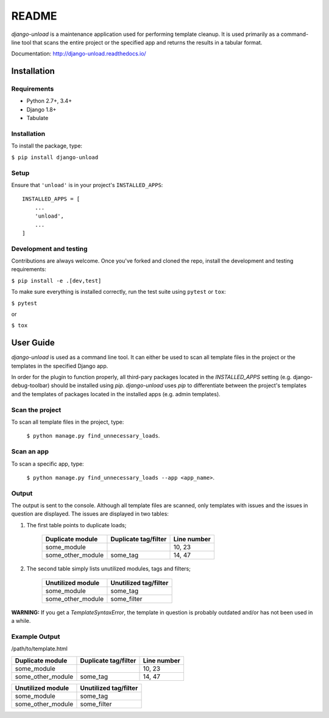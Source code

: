 README
******

.. image:: https://travis-ci.org/Styria-Digital/django-unload.svg?branch=master
    :target: https://travis-ci.org/Styria-Digital/django-unload

.. image:: https://coveralls.io/repos/github/Styria-Digital/django-unload/badge.svg?branch=master
    :target: https://coveralls.io/github/Styria-Digital/django-unload?branch=master

.. image:: https://img.shields.io/pypi/v/django-unload.svg
    :target: https://pypi.python.org/pypi/django-unload
    :alt: Version

*django-unload* is a maintenance application used for performing template cleanup. It is used primarily as a command-line tool that scans the entire project or the specified app and returns the results in a tabular format.

Documentation: http://django-unload.readthedocs.io/

Installation
============

Requirements
------------

* Python 2.7+, 3.4+
* Django 1.8+
* Tabulate


Installation
------------
To install the package, type:

``$ pip install django-unload``

Setup
-----

Ensure that ``'unload'`` is in your project's ``INSTALLED_APPS``::

   INSTALLED_APPS = [
       ...
       'unload',
       ...
   ]

Development and testing
-----------------------

Contributions are always welcome. Once you've forked and cloned the repo, install the development and testing requirements:

``$ pip install -e .[dev,test]``

To make sure everything is installed correctly, run the test suite using ``pytest`` or ``tox``:

``$ pytest``

or

``$ tox``

User Guide
==========

*django-unload* is used as a command line tool. It can either be used to scan all template files in the project or the templates in the specified Django app.

In order for the plugin to function properly, all third-pary packages located in the *INSTALLED_APPS* setting (e.g. django-debug-toolbar) should be installed using *pip*. *django-unload* uses *pip* to differentiate between the project's templates and the templates of packages located in the installed apps (e.g. admin templates).

Scan the project
----------------

To scan all template files in the project, type:

    ``$ python manage.py find_unnecessary_loads``.

Scan an app
-----------

To scan a specific app, type:

    ``$ python manage.py find_unnecessary_loads --app <app_name>``.


Output
------

The output is sent to the console. Although all template files are scanned, only templates with issues and the issues in question are displayed. The issues are displayed in two tables:

1. The first table points to duplicate loads;

    +--------------------+------------------------+---------------+
    | Duplicate module   |   Duplicate tag/filter | Line number   |
    +====================+========================+===============+
    | some_module        |                        | 10, 23        |
    +--------------------+------------------------+---------------+
    | some_other_module  | some_tag               | 14, 47        |
    +--------------------+------------------------+---------------+


2. The second table simply lists unutilized modules, tags and filters;

    +---------------------------+-------------------------+
    | Unutilized module         |   Unutilized tag/filter |
    +===========================+=========================+
    | some_module               | some_tag                |
    +---------------------------+-------------------------+
    | some_other_module         | some_filter             |
    +---------------------------+-------------------------+


**WARNING:** If you get a *TemplateSyntaxError*, the template in question is probably outdated and/or has not been used in a while.

Example Output
--------------


/path/to/template.html

+--------------------+------------------------+---------------+
| Duplicate module   |   Duplicate tag/filter | Line number   |
+====================+========================+===============+
| some_module        |                        | 10, 23        |
+--------------------+------------------------+---------------+
| some_other_module  | some_tag               | 14, 47        |
+--------------------+------------------------+---------------+



+---------------------------+-------------------------+
| Unutilized module         |   Unutilized tag/filter |
+===========================+=========================+
| some_module               | some_tag                |
+---------------------------+-------------------------+
| some_other_module         | some_filter             |
+---------------------------+-------------------------+
